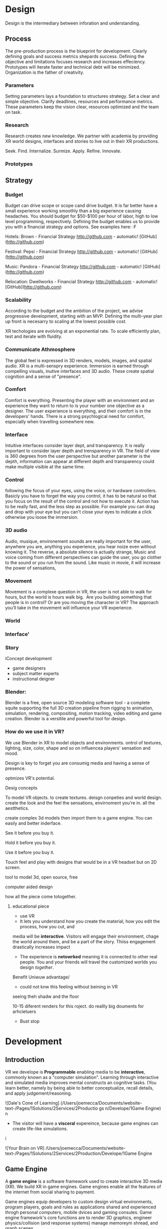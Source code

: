 * Design   

Design is the intermediary between inforation and understanding. 

** Process 

The pre-production process is the blueprint for development.  Clearly defining goals and success metrics shepards success.  Defining the objective and limitations focuses research and increases effeciency.   Prototypes will iterate faster and technical debt will be minimized.  Organization is the father of creativity. 

*** Parameters
Setting parameters lays a foundation to structures strategy.    Set a clear and simple objective.  Clarify deadlines, resources and performance metrics.  These parameters keep the vision clear, resources optimized and the team on task.  

*** Research
Research creates new knowledge.  We partner with academia by providing XR world designs, interfaces and stories to live out in their XR productions.   

Seek. 
  Find. 
    Internalize. 
           Surmize. 
               Apply. 
                 Refine.
                  Innovate.

*** Prototypes




** Strategy

*** Budget   
Budget can drive scope or scope cand drive budget.  It is far better have a small experience working smoothly than a big experience causing headaches.  You should budget for $50-$100 per hour of labor, high to low level programming, respectively.  Defining the budget enables us to provide you with a financial strategy and options.  See examples here:  :F


Hotels: Brown - Financial Strategy
http://github.com - automatic!
[GitHub](http://github.com)


Festival: Pepsi - Financial Strategy
http://github.com - automatic!
[GitHub](http://github.com)

Music: Pandora - Financial Strategy
http://github.com - automatic!
[GitHub](http://github.com)

Relocation: Dwellworks - Financial Strategy
http://github.com - automatic!
[GitHub](http://github.com)


*** Scalability
According to the budget and the ambition of the project, we advise progressive development, starting with an MVP.  Defining the multi-year plan up front is necesarry to scaling at the lowest possible cost.   

XR techologies are evolving at an exponential rate.  To scale efficiently plan, test and iterate with fluidity. 

*** Communicate Athmosphere 
The global feel is expressed in 3D renders, models, images, and spatial audio.  XR is a multi-senspry experience.  Immersion is earned through compelling visuals, inutive interfaces and 3D audio.  These create spatial cognition and a sense of "presence". 


*** Comfort 
Comfort is everything.   Presenting the player with an environment and an experience they want to return to is your number one objective as a designer.  The user experience is everything, and their comfort is in the developers' hands.   There is a strong psychlogical need for comfort, especially when travelling somewhere new. 

*** Interface
Intuitive interfaces consider layer dept, and transparency.
It is really important to consider layer depth and trensparency in VR.
The field of view is 360 degrees from the user perspective but another parameter is the depth, information can appear at different depth and transparency could make multiple visible at the same time. 

*** Control
following the focus of your eyes, using the voice, or hardware controllers. 
Basicly you have to forget the way you control, it has to be natural so that you focus on the result of the control and not how to execute it. 
Action has to be really fast, and the less step as possible. 
For example you can drag and drop with your eye but you can't close your eyes to indicate a click otherwise you loose the immersion. 

*** 3D audio

Audio, musique, environement sounds are really important for the user, anywhere you are, anything you experience, you hear noize even without knowing it. The reverse, a absolute silence is actually strange,
Music and voice coming from different perspectives can guide the user, you go clother to the sound or you run from the sound. 
Like music in movie, it will increase the power of sensations,

*** Movement 

Movement is a complexe question in VR, the user is not able to walk for hours, but the world is hours walk big.  Are you building something that people is in control? Or are you moving the character in VR? The approach you’ll take in the movement will influence your VR experience. 


*** World

*** Interface'

*** Story


iConcept development
- game designers
- subject matter experts
- instructional deigner


*** Blender:

Blender is a free, open source 3D modeling software tool - a complete squite supporting the full 3D creation pipeline from rigging to animation, simulation, rendering, compositing, motion tracking, video editing and game creation. Blender is a versitile and powerful tool for design.   


*** How do we use it in VR? 

We use Blender in XR to model objects and environments. ontrol of textures, lighting, size, color, shape and so on influencea players' sensation and mood.

Design is key to forget you are consumig media and having a sense of presence.  


optmizes VR's potential.   


Desig concepts 

To model VR objects.   to create textures.  deisgn conpeties and world design.  create the look and the feel the sensations, envirnoment you're in.   all the aestthetics.    

create complex 3d models then import them to a game engine.   You can easily and better inderface.

See it before you buy it.

Hold it before you buy it.

Use it before you buy it.


Touch feel and play with designs that would be in a VR headset but on 2D screen.  

 tool to model 3d, open source, free


computer aided design


how all the piece come totogether.
****** educational piece

- use VR
- It lets you understand how you create the material, how you edit the process, how you cut, and 

media will be *interactive*.  Visitors will engage their environment, chage the world around them, and be a part of the story.  Thiiss engagement drastically increases impact

- The experience is *netowrked* meaning it is connected to other real people. You and your friends will travel the customized worlds you design /together/.


Benefit
Uniwuw advantage/ 
- could not knw this feeling without beining in VR


seeing theh shadw and the floor 

10-15 diferent renders for this roject.
do reallly big douments for arhcietuers 


-  Bust stop

* Development

** Introduction

 VR we develope is *Programmable* enabling media to be *interactive*, commonly known as a "computer simulation".   Learning through interactive and simulated media improves mental constructs an cognitive tasks. (You learn better, namely by being able to better conceptualize, recall details, and apply judgement/reasoning.    

![Dale's Cone of Learning] (/Users/joemecca/Documents/website-text-/Pages/1Solutions/2Services/2Productio gs n/Develope/1Game Engine)
  n

- The visitor will have a *visceral* expereince, because game engines can create life-like simulations.
i


![Your Brain on VR] /Users/joemecca/Documents/website-text-/Pages/1Solutions/2Services/2Production/Develope/1Game Engine



** Game Engine
A *game engine* is a software framework used to create interactive 3D media (XR).  We build XR in game engines.  Game engines enable all the features of the internet from social sharing to payment.  

Game engines equip developers to custom design virtual environments, program players, goals and rules as applications shared and experienced throgh personal computers, mobile dvices and gaming consules. Game engine framework's core functions are to render 3D graphics, engineer physics/collision (and response systems) manage memoreym shread, and graph scenes.   

Nova economizes the process of virtual reality (XR) development by adapting game engine builds (software executable) to create new VR expereinces.   By developing with foresight producers save time and money.   

The
Game Engines enable comprehensive developmenwith all the features of the internet from collaboration to payment, in 3D.

*** Program examples:
**** Virtual World Build
text descrion (Technical, metaphysical, benefit)
**** Infinte Walker
**** XR Color
**** XR Music

***** KK 1 sentence description :KK: :WS:
- for all four programs
- 10 work max
- text descrion (Technical, metaphysical, benefit)
ma
* Artificial Intelligence

Artificial Intelligence is intelligence demonstrated by a machine.   The branch of computer sciences that studies AI research studies and developes machines to perceive the environment and make adjustments to influence the likelihood of success at achieving goals.  Machines are designed to mimic "cognitive" functions associated with human minds, like "comprehension", or "deductive reasoning".


Artificial Agents enhances VR through 
- Personalization 
- Generative design
- Contextual awerness
- Data indexing
- character engines


*** Personaliztion
**** What it is
**** how is used in vr
**** why thats good (makes them money)

*** Generative design
**** What it is
**** how is used in vr
**** why thats good (makes them money)

*** Storefront navigation

At the front of a store, or in a virtual world, you will ask an AI "butler" or "host" for information about the local area.  These bots will grow more and more expert in communicating with patrons and visitors.  Think about friendly chatbots on a website, but personified as a character.

*** Contextual awerness

*Contextual awareness* allows the machine to compare the query to known information.  For example, google maps knows your location.   If you press the blue dot (ask where you are) it compares this request to its knowledge of the map.  The computer has a small degree of contextual awerness.   

In Virtual reality When a AI character knows it's surroundings it will play more thoughtfully, making for better competition/collaboration and game play.  AI characters train through trial and error.  They record the context of the successes and failures and adjust to optimize likelihood for success.   

***** BS   how can we use this information in VR? :SS:
---- You can use this information for 3D shopping. remote focus groups for shopping.



We synch with the player's cell phone and they post their experience to social media.


**** BS AI with VR an Social? :SS:

*** Data indxing

Artificial intelligent algorthms to better index user data.   If information is better categorized it will be better read and understood.  We'll comprehend larger and large sums of data, especially very intimate information VR can fascilitate, such as body movements and emotional states.  

A semi-technical explanaition of the process is to track, collate, distill and visualize.

By visualizng the data of VR players through   indexing you wholistically understand the user's experience. The AI creates visuals of comple data in 3D, so you can move around and scale the data in real-size.  This engagement significantl increases comprehension.  

*** Character engines

In Virtual Reality (XR) develops "character engines" into the experience.  These engine the characters behavior and desicion making.   By programming learning algorythms your characters can remember information about you, your game play, and whatever else we teach it to... within reason.  They can be your virtual friends.

Intelligent characters make for better game play.  The user's experience is familiar and personalized.   When you allow visitors to customize their environment, feel ownership.  Intelligent characters increase experience affinity and replay-value.


**** Programs of Interest

- Live forever audio capture
- Professional Services

** Natural Language Processing

*** What the technology is
*** How it is integrated in VR

We will talk with the concierge — not with commands, menus and quirky key combinations —but using our own human language.   This is Natural Language Processing, a foremost technique for human-to-machine discussions.   

* Biometric Software

Biometrics refers to metrics related to human biological characteristics, including physiology nd neurology. In virtual reality biometrics are used to measure interest, entertainment and intent.   

By monitoring physiological cues such as skin galvenization, eye dialation, heart and breathing rate, computers infer and escrapolate further details about the player and their experience.

This enables us to remove the many errors and barriors that stand between user and feedback.By using bio-measurements we improve the storyline and pin point player's interest, displeasure, fatigue, excitement and much more.  

The seven primary emotions monitored in traditional commercial software is happiness, sadness, anger, contempt, fear, disgust, and suprise.


***** KK lab Live on biometric applications
- hwo do we use these physiological cues to improve expereinces
- quantifiably, why does this information matter?

* Blockchain 

A "block"-"chain" is a distributed database (or ledger) that maintains a continuously growing list of ordered records.  Some major blockchain features include: 

- Secure, private transactions
- Microtransactions
- Public, imutable record keeping
- Democratized administrative control 
- General platform stability


Features, such as "smart contracts" allow us to host concerts in VR with secure micro-transactions.  An inumeral amount of people can attend concerts and experiences live with musicians and artists.  On a blockchain, you can charge them based on network contribution.  

Blockchain tech allows the users to exclusively own and control them content and platform the build.  


***** KK lab live blockchain and vr- very high level (elemenatary words and concepts) 
- highly technical
- describe the tech archeteure in paragraph form on a VR on the block chain

* Iot

The Internet of things (IoT) is the network of digitally conntected devices,such as home appliances and vehicles, that are conntected to the internet.  These devices are equipped with sensors and operating software, enabling remote access and managment.  For example, adjusting your beach house thermastat from upstate, or  recieving a text message notifying you the plants need watering (because your botany sensors noticed drought.  

Simulations of physical tasks allow for us to practice, minimize risks and scale profit margins.   Imagine remotely controlling construction machinerary.  By being in the simulation, apprentices can train without the risk of hurting themselves.   Experts can control machines remotely, cutting down on transportation costs.   Through the VR simulation one can navigate the controls to operate an actual piece of machinerary just as effectively as if he were int he machine itself, but from the other side of the world.  This is the "internet of things", which will quickly evolving into the "Internet of Everything" (IoE) and then the "Internet of Humans" (IoH).


***** JB internet of things graphics 
-- see example here; https://en.wikipedia.org/wiki/Internet_of_things#/media/File:Internet_of_Things.jpg


***** KK lab live on simulations connected to physical world shit
- focus on how simulations save time and money

* Haptics

the communication of devices thhrough touch and feel, as a reaction to an action.  This is the science of applying tactule sensations to controllers to interact with computer applications.   


Add a visceral dimension to virtual expeirences and 3D environments, most frequently by applying vibration, or electrostatic shock.  By using ex-devices, like gloves, vests, shoes and so on, the player receives non-verbal, non-visual feedback from the computer. 

Virtual experiences that train seurgeons and athletes rely on haptic technology to train muscles to maneuver with better presicion.  Our hands determine hardness, shape, tempertaure, texture weight and more.  There is a lot to be undetstood through touch and haptics development is a major contributor to immersion.  


***** KK Lab Live on how haptics engage senses  
- and how those senses influence perception, desicion making, retention (learning)
- write as if it is all currently happening, not as if it soon will
- shout out companies doing awesome stuff

* Photogrammetry:	

Is the scanning, computing and rendering of 3D models through 2D photographs and distance differentiators.   By taking several hundred photos of an object from strategic angles we redesign and texture photorealistic objects and environments.

Photogrammetry conveys real spaces as digital simulations,  Think "immersive realism".

Re-creating real environments in virtual reality enables us to simulate travel and fascilitate training.  By maping locations 

**** Related Products:	
- Bloomaway
- 




*** What the technology is
*** How it is integrated in VR








***** KK Lab Live - how phtogram is being used in XR
- objective: communicate photogram's best applicatio gns in XR
- 1-4 examples of industry uses, max
- intro half technical half metaphysical
- body 75% technical, 25% creative charm
- conclusion metaphysical
--  ^^ test this approach o



related blog

* Cryptocurrencies

Global, anonymous, cash

... if you know what you're doing.   

Cryptocurrencies are a digital asset, secured by cryptography and designed to serve as monetary currency.   "cryptos" are renown for fast, secure, peer-to-peer transactions, developed on "blockchain" technologey.  

As a digital medium of exchange cryptourrencies are a convenient solution to buy or sell property digitally. Cryptocurrencies empower virtual worlds to have an economy. 

In 2001 economist Edward Castronova estimated virtual world EverQuest's gross national product (GNP) at $135 million.  Per capita, richer than India, Bulgaria or China.  Today virtual goods market is estimated well over $15 billion. 

The benefits of using crypto-currencies are security, speed, low fees, anonyminity, and more open markets. 

* Cloud computing

Cloud computing is the remote storage, access and control of computers.   A "cloud" is really just a server, and storing in the cloud merely means you are storing your data on someone elses' hard drive.  For example, iCloud is storing you data on Apple's hardware, instead of your own (locally).







** JB cloud computing graphic
- idea starter https://xenlife.com.au/wp-content/uploads/What-is-cloud-computing.png


*** What the technology is
*** How it is integrated in VR
*** Why they care (it maks them money)
	⁃	
	⁃	— Allows for remote storage
	⁃	— networked gaming
	⁃	— stream the VR game from someone else computer to yours
	⁃	— games are putting them all in the cloud, will run more smoothly
	⁃	— try an app before you download it
	⁃	— 
	⁃	
	⁃	

* The Web XR:

*** What the technology is
*** How it is integrated in VR
*** Why they care (it maks them money)

	⁃	— open and free platform
	⁃	— allows for more lightweight experiences
	⁃	— web XR framework, and can build anything in it
	⁃	— in unity you need to build from nothing.
	⁃	—
	⁃	
	⁃	

* Finite state machines

finite state machines are made of explicite states.    Imagine a simple video game character can be be in five different finite states, standing, walking, running, attacking, defending.   Each has its own commands and logic framework, when entering, enduring, or departing the state. States have rules tha indicate when they can transition and how.  For example the character must go from "standing" to "walking" before it can enter "running".

A "running" character will be less aware of their surroundings, while the "standing" character will be programmed to be more obervant for another character's attack.   Maybe the character can only enter "defending" for a short period of time, requiring it to enter "attacking" mode, or be injured.   

 Finite State Machines (FSM)s provide broader game-play and character engagement.  FSMs give game-play more depth of character, game-play possibilities, and longer time-in-play rates.  The more engaged a player is the more they will explore, chat, shop, play.   
9i
* AI

* Haptics


Tredmils give you movement without optical tracking sensors.  Your space is not limited, enabling broad spatial place in narrow spaces.  This inscreases safety and physical activity.   Tredmils enhance immersion.   

The subpack is a haptic vest which replicates bodily feelings one would experience in VR.   If you're playing Call of Duty and get shot your vest punches your point blank.  
subpack 
	⁃	   — — real time feedback, more immersion, 
	⁃	   — — elicits deeps emotions
	⁃	   — — stronger brand connection
	⁃	   — — experience things you could not feel in real life
	⁃	   — — raises the interest and intrigue
	⁃	        —— >   more play time more sales, increased sharing, better usability, retain a market for the product, better monetizati
	⁃	— controller feedback
	⁃	    — better relate to it.  better learn, better understand.  —   more you know, the better decisions you can make, the more you care,— passive subtle learning.   speak to them subconsciously.   gamification.   all he needs to win is pepsi (soda drinker pro)
	⁃	
	⁃	

* optical tracking 

*** What the technology is
*** How it is integrated in VR
*** Why they care (it maks them money)


	⁃	— tracks the person in the room and 
	⁃	—  more immersion.
	⁃	— less accidents, safety
	⁃	— enables spatial cognition
	⁃	— enables mixed reality
	⁃	— assists with proper movement
	⁃	— can gage your interest level 
	⁃	— computer vision integrates the surrounding area.   opens up to new methods.   
	⁃	if you are teleporting you cannot do anything that is balanced bath, and by tracking he movement
	⁃	—  
	⁃	
	⁃	 fr
	⁃	Eye-tracking
	⁃	  — gage interest
	⁃	  — match attention with intention
	⁃	  — measure awareness, interest, focus, potentially intent
	⁃	  — measure effectiveness 
	⁃	
	⁃	
	⁃	AI Engine
	⁃	
	⁃	
	⁃	give them the versatility to chose a pasificis or a more aggressive route we can gage a lot about a person, their intereste, their demographic, 
	⁃	Bio-metric feedback
	⁃	
	⁃	
	⁃	
	⁃	
	⁃	** PRODUCT:
	⁃	
* motion tracking 



*** What the technology is
*** How it is integrated in VR
*** Why they care (it maks them money)

	⁃	— capture a real persona and put them as a NPC
	⁃	— enables real human movement for a npc.  
	⁃	— make a more realistic environment , more immersive, (not someones interpretations- -  looking at something you recognitive not just a bunch of polygons
	⁃	
	⁃	Projection mapping - 
	⁃	** the inverse of virtual reality
	⁃	
	⁃	—a strong connection to physical world objects like a building.  people work in it, see it everyday , grandfather helped build it
	⁃	— it is the art canvas
	⁃	— inverse a game engine vr/ar experience as a promotion
	⁃	— interactive tool, lets people engage
	⁃	— education tool.   
	⁃	
	⁃	
	⁃	
 -  - - Token sale of Vibe hub
	⁃	
	⁃	
	⁃	
	⁃	
	⁃	
	⁃	PRODUCTS:
	⁃	
	⁃	Why would someone want an anonymous company 
	⁃	— t protect their crypto
	⁃	— avoid paying unwanted third parties
	⁃	— benefits of anonymity,  security and safety from malicious players
	⁃	
	⁃	AR Branding 
	⁃	 — points for 
	⁃	— receive information (sponsored by brand content) and it will provide you with convenience and education and —> 

* Gaming industry:

- mobile 

platform membershare and size?

Which can we push VR games to.

Profile of the gamers.

Testimony on the future of XR by gamers

use gamers gate

Videogame junkies is a big game reviewer.

List of game industry influences.

In the likes of the gaming indsutry, we are indy


- made for competition
-- team based, co-=operation, communication and planning
-- strategy
-- social
-- unchartered experiences
-- communication
-- ranking/tiers 
-- playability
  + mechanics that work (unique mechanics) 
  + differnet 
-- balance
  + 

** spin off culture of the games
*** Community

*** Fan Art

*** Lore / Theories

*** Music


** Replay value
 - the dungeons are randomly generated. 
 - different endings
 - differnet gae play
 - variety of characters
 - variety of characters 
 - 

* Spatial OS

-yarm
/Who is using it? Automaton for their upcoming game Maverick's: Proving Grounds, Abyssals being developped by some Improbable developers, MetaWorld by HelloVR, Avalon by Lil Sumn Games, Worlds Adrift by Bossa Studios, Geekzonia by Eventual and Soluis, Shattered Lives by toxicbrain, Vanishing Stars by NINPO, Seed by Klang Games, Lazarus by Spilt Milk Studios, Forsaken Legends by Holy Fire Games, Rebel Horizons by Entrada Interactive, 
-https://improbable.io/games/blog/unity-and-spatialos-and-spiders
-(I can't find it at the moment but there was one for Maverick's: Proving Grounds)
How much can it store? It should be able to store as much as you need it to
What's is it built on (how is the program built)? It's an SDK to be used in clients
Can you access it from anywhere? Cloud, should be able to acces from anywhere
What's the speed? Should be faster than if you had to runt he game on your own system
-"This means that the simulation is not limited to what a single flocking worker can do. Indeed, our local deployment used only 200 birds, but when we spawn a flock of thousands of birds in the cloud, SpatialOS automatically runs 3 instances of the flocking worker to handle the workload." <- From a description about "workers" in games made in SpatialOS, example of how "workload" is handled
What languages does it support? Unity can be used as the client on which to build the game and to simulate the physics, Unreal Engine, C++, Java, Go, C#, Objective-C, NodeJS
-"There can be thousands of players and spiders in the world, but SpatialOS sends each client updates only for the entities that the player can see, and only the components relevant to the visualisation. For example, the client gets the position and rotation of the spiders, but not their AI state, since that is used by the AI code that runs in a logic worker in the simulation layer." <- From a description of the code for the game Abyssals being made in SpatialOS
-"There are many advantages to creating workers in this way. C++ is a stable and well-integrated language. Thousands of off-the-shelf SDKs could be easily integrated, to help achieve anything from pathfinding to protein folding. Using the C++ API as a starting point, it is possible to create a reusable framework for new workers in any programming language that has a C++ API or C++ bindings." <- From a description about "workers" in games made in SpatialOS
-https://github.com/improbable-public/abyssals/tree/master/workers/unity/Assets/Gamelogic/Src
How are products exported? https://docs.improbable.io/reference/12.1/shared/deploy/deploy-cloud
What hardware is required to run it and games made on it? https://docs.improbable.io/reference/12.1/shared/get-started/requirements
Does it have an app? No mobile app, just the SDK/development platform

Relevant/Important Links:
https://improbable.io/games/blog/were-building-a-starter-vr-project-for-spatialos
https://docs.improbable.io/reference/12.1/index
https://improbable.io/games/blog/the-future-of-the-game-engine
https://improbable.io/games/blog/grpc-web-moving-past-restjson-towards-type-safe-web-apis

-Develop games in Unity or Unreal Engine with SpatialOS SDK: https://improbable.io/get-spatialos
-Web App Development

"Couple the power of SpatialOS with a dedicated team of designers and artists, and suddenly youíve got the groundwork for a massive, multi-client, production-ready online game that supports thousands of simultaneous players, in a matter of weeks."?
  
* Robotoics

* Holograms

* Projection Mapping

* Volumetrics Display





## KK research sources
- Find 10 research documents PDFs from credible sources
- save them in a single folder.
- they will be linekd to on our "resource center"
- idea starters for keywords include : Virtual currencies, virtual eonomy, vr growth, economic impact of virtual worlds, 


* Spatial OS

-yarm
/Who is using it? Automaton for their upcoming game Maverick's: Proving Grounds, Abyssals being developped by some Improbable developers, MetaWorld by HelloVR, Avalon by Lil Sumn Games, Worlds Adrift by Bossa Studios, Geekzonia by Eventual and Soluis, Shattered Lives by toxicbrain, Vanishing Stars by NINPO, Seed by Klang Games, Lazarus by Spilt Milk Studios, Forsaken Legends by Holy Fire Games, Rebel Horizons by Entrada Interactive, 
-https://improbable.io/games/blog/unity-and-spatialos-and-spiders
-(I can't find it at the moment but there was one for Maverick's: Proving Grounds)
How much can it store? It should be able to store as much as you need it to
What's is it built on (how is the program built)? It's an SDK to be used in clients
Can you access it from anywhere? Cloud, should be able to acces from anywhere
What's the speed? Should be faster than if you had to runt he game on your own system
-"This means that the simulation is not limited to what a single flocking worker can do. Indeed, our local deployment used only 200 birds, but when we spawn a flock of thousands of birds in the cloud, SpatialOS automatically runs 3 instances of the flocking worker to handle the workload." <- From a description about "workers" in games made in SpatialOS, example of how "workload" is handled
What languages does it support? Unity can be used as the client on which to build the game and to simulate the physics, Unreal Engine, C++, Java, Go, C#, Objective-C, NodeJS
-"There can be thousands of players and spiders in the world, but SpatialOS sends each client updates only for the entities that the player can see, and only the components relevant to the visualisation. For example, the client gets the position and rotation of the spiders, but not their AI state, since that is used by the AI code that runs in a logic worker in the simulation layer." <- From a description of the code for the game Abyssals being made in SpatialOS
-"There are many advantages to creating workers in this way. C++ is a stable and well-integrated language. Thousands of off-the-shelf SDKs could be easily integrated, to help achieve anything from pathfinding to protein folding. Using the C++ API as a starting point, it is possible to create a reusable framework for new workers in any programming language that has a C++ API or C++ bindings." <- From a description about "workers" in games made in SpatialOS
-https://github.com/improbable-public/abyssals/tree/master/workers/unity/Assets/Gamelogic/Src
How are products exported? https://docs.improbable.io/reference/12.1/shared/deploy/deploy-cloud
What hardware is required to run it and games made on it? https://docs.improbable.io/reference/12.1/shared/get-started/requirements
Does it have an app? No mobile app, just the SDK/development platform

Relevant/Important Links:
https://improbable.io/games/blog/were-building-a-starter-vr-project-for-spatialos
https://docs.improbable.io/reference/12.1/index
https://improbable.io/games/blog/the-future-of-the-game-engine
https://improbable.io/games/blog/grpc-web-moving-past-restjson-towards-type-safe-web-apis

-Develop games in Unity or Unreal Engine with SpatialOS SDK: https://improbable.io/get-spatialos
-Web App Development

"Couple the power of SpatialOS with a dedicated team of designers and artists, and suddenly youíve got the groundwork for a massive, multi-client, production-ready online game that supports thousands of simultaneous players, in a matter of weeks."?
  
* Robotoics
* Holograms
* Projection Mapping
* Physics Engine
** 
